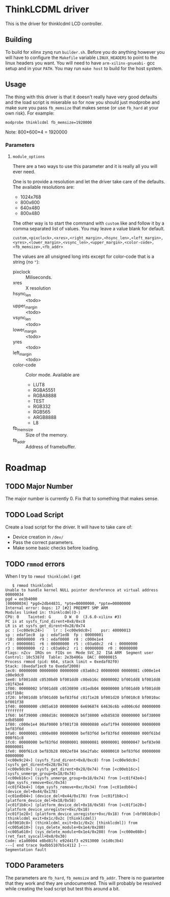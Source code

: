 * ThinkLCDML driver
  This is the driver for thinklcdml LCD controller.

** Building
   To build for xilinx zynq run =builder.sh=. Before you do anything
   however you will have to configure the =Makefile= variable
   =LINUX_HEADERS= to point to the linux headers you want. You will
   need to have =arm-xilinx-gnueabi-= gcc setup and in your
   =PATH=. You may run =make host= to build for the host system.

** Usage
   The thing with this driver is that it doesn't really have very good
   defaults and the load script is miserable so for now you should
   just modprobe and make sure you pass =fb_memsize= that makes sense
   (or use =fb_hard= at your own risk). For example:

   #+BEGIN_EXAMPLE
   modprobe thinklcdml fb_memsize=1920000
   #+END_EXAMPLE

   Note: 800*600*4 = 1920000

*** Parameters
**** =module_options=
     There are a two ways to use this parameter and it is really all
     you will ever need.

     One is to provide a resolution and let the driver take care of
     the defaults. The available resolutions are:

     - 1024x768
     - 800x600
     - 640x480
     - 800x480

     The other way is to start the command with =custom= like and
     follow it by a comma separated list of values. You may leave a
     value blank for default.

      #+BEGIN_EXAMPLE
      custom,<pixclock>,<xres>,<right_margin>,<hsync_len>,<left_margin>,<yres>,<lower_margin>,<vsync_len>,<upper_margin>,<color-code>,<fb_memsize>,<fb_addr>
      #+END_EXAMPLE

     The values are all unsigned long ints except for color-code that
     is a string (no ="=):

     - pixclock :: Miliseconds.
     - xres :: X resolution
     - hsync_len :: <todo>
     - upper_margin :: <todo>
     - vsync_len :: <todo>
     - lower_margin :: <todo>
     - yres :: <todo>
     - left_margin :: <todo>
     - color-code :: Color mode. Available are
       - LUT8
       - RGBA5551
       - RGBA8888
       - TEST
       - RGB332
       - RGB565
       - ARGB8888
       - L8
     - fb_memsize :: Size of the memory.
     - fb_addr :: Address of framebuffer.

* Roadmap
** TODO Major Number
   The major number is currently 0. Fix that to something that makes
   sense.

** TODO Load Script
   Create a load script for the driver. It will have to take care of:

   - Device creation in =/dev/=
   - Pass the correct parameters.
   - Make some basic checks before loading.

** TODO =rmmod= errors
   When I try to =rmmod thinklcdml= i get

   #+BEGIN_EXAMPLE
   $ rmmod thinklcdml
Unable to handle kernel NULL pointer dereference at virtual address 00000034
pgd = ee3b4000
[00000034] *pgd=2db44831, *pte=00000000, *ppte=00000000
Internal error: Oops: 17 [#2] PREEMPT SMP ARM
Modules linked in: thinklcdml(O-)
CPU: 0    Tainted: G      D W  O  (3.6.0-xilinx #3)
PC is at sysfs_find_dirent+0x8/0xc8
LR is at sysfs_get_dirent+0x28/0x74
pc : [<c00e9c24>]    lr : [<c00e9dc0>]    psr: 40000013
sp : edaf1ec0  ip : edaf1ed8  fp : 00000001
r10: 00000000  r9 : edaf0000  r8 : c000e1e4
r7 : 00000081  r6 : 00000000  r5 : c03a60c2  r4 : 00000000
r3 : 00000000  r2 : c03a60c2  r1 : 00000000  r0 : 00000000
Flags: nZcv  IRQs on  FIQs on  Mode SVC_32  ISA ARM  Segment user
Control: 10c5387d  Table: 2e3b406a  DAC: 00000015
Process rmmod (pid: 664, stack limit = 0xedaf02f0)
Stack: (0xedaf1ec0 to 0xedaf2000)
1ec0: 00000000 00000000 00000000 c03a60c2 00000000 00000081 c000e1e4 c00e9dc0
1ee0: bf001dd8 c0530bd0 bf001dd0 c00eb16c 00000002 bf001dd8 bf001dd8 c01f43e4
1f00: 00000002 bf001dd8 c0530890 c01edb04 00000000 bf001dd0 bf001dd0 c01f1b8c
1f20: bf001dd0 bf001dd0 bef83f6d c01f1e28 bf001d20 bf0010c8 bf0010ac bf001f38
1f40: 00000000 c005a610 00000000 6e696874 64636c6b ed006c6d 00000000 ffffffff
1f60: b6f39000 c008d18c 00000020 b6f38000 edb85838 00000000 b6f38000 edb85800
1f80: c000e1e4 00af0000 bf001f38 00000880 edaf1f94 00000000 00000000 bef83f6d
1fa0: 00000001 c000e080 00000000 bef83f6d bef83f6d 00000880 000f61bd 000f61c8
1fc0: 00000000 bef83f6d 00000001 00000081 00000001 00000047 bef83e98 00000001
1fe0: 000f61c8 bef83b28 0002ef84 b6e2fabc 60000010 bef83f6d 00000000 00000000
[<c00e9c24>] (sysfs_find_dirent+0x8/0xc8) from [<c00e9dc0>] (sysfs_get_dirent+0x28/0x74)
[<c00e9dc0>] (sysfs_get_dirent+0x28/0x74) from [<c00eb16c>] (sysfs_unmerge_group+0x18/0x74)
[<c00eb16c>] (sysfs_unmerge_group+0x18/0x74) from [<c01f43e4>] (dpm_sysfs_remove+0xc/0x34)
[<c01f43e4>] (dpm_sysfs_remove+0xc/0x34) from [<c01edb04>] (device_del+0x44/0x178)
[<c01edb04>] (device_del+0x44/0x178) from [<c01f1b8c>] (platform_device_del+0x18/0x58)
[<c01f1b8c>] (platform_device_del+0x18/0x58) from [<c01f1e28>] (platform_device_unregister+0xc/0x18)
[<c01f1e28>] (platform_device_unregister+0xc/0x18) from [<bf0010c8>] (thinklcdml_exit+0x1c/0x2c [thinklcdml])
[<bf0010c8>] (thinklcdml_exit+0x1c/0x2c [thinklcdml]) from [<c005a610>] (sys_delete_module+0x1e4/0x280)
[<c005a610>] (sys_delete_module+0x1e4/0x280) from [<c000e080>] (ret_fast_syscall+0x0/0x30)
Code: e1a00004 e8bd81fc e92d41f3 e2913000 (e1d0c3b4)
---[ end trace 9adbb5107b5c4112 ]---
Segmentation fault
   #+END_EXAMPLE
** TODO Parameters
   The parameters are =fb_hard=, =fb_memsize= and =fb_addr=. There is
   no guarantee that they work and they are undocumented. This will
   probably be resolved while creating the load script but test this
   around a bit.
